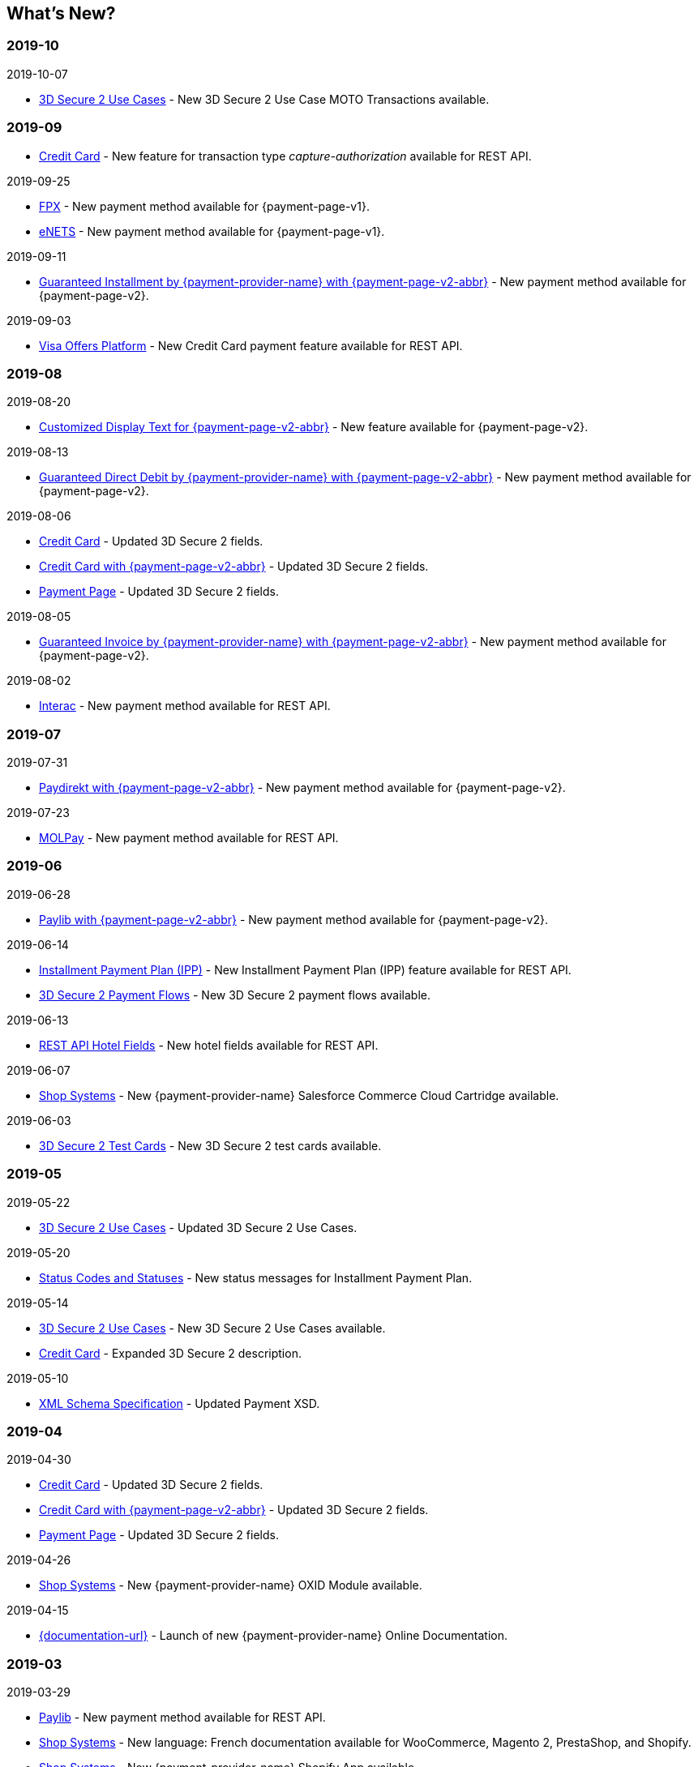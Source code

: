 //include::shortcuts.adoc[]

[#WhatsNew]
== What's New?

[#WhatsNew_2019_10]
[discrete]
=== 2019-10

.2019-10-07

- <<CreditCard_3DS2_UseCase_MOTO_Transactions, 3D Secure 2 Use Cases>> - New 3D Secure 2 Use Case MOTO Transactions available. 

//-

[#WhatsNew_2019_09]
[discrete]
=== 2019-09

- <<CreditCard_Overcapturing, Credit Card>> - New feature for transaction type _capture-authorization_ available for REST API.


.2019-09-25
- <<FPX, FPX>> - New payment method available for {payment-page-v1}.
- <<eNETS, eNETS>> - New payment method available for {payment-page-v1}.

.2019-09-11
- <<PPv2_GuaranteedInstallment, Guaranteed Installment by {payment-provider-name} with {payment-page-v2-abbr}>> - New payment method available for {payment-page-v2}.

.2019-09-03
- <<CreditCard_PaymentFeatures_VOP, Visa Offers Platform>> - New Credit Card payment feature available for REST API. 

//-

[#WhatsNew_2019_08]
[discrete]
=== 2019-08
.2019-08-20
- <<PPv2_CustomizedDisplayText, Customized Display Text for {payment-page-v2-abbr}>> - New feature available for {payment-page-v2}.

.2019-08-13
- <<PPv2_GuaranteedDirectDebit, Guaranteed Direct Debit by {payment-provider-name} with {payment-page-v2-abbr}>> - New payment method available for {payment-page-v2}.

.2019-08-06
- <<CreditCard_3DS2, Credit Card>> - Updated 3D Secure 2 fields.
- <<PPv2_CC_3DS2Fields, Credit Card with {payment-page-v2-abbr}>> - Updated 3D Secure 2 fields.
- <<PP_3DSecure_2_Fields, Payment Page>> - Updated 3D Secure 2 fields.

.2019-08-05
- <<PPv2_GuaranteedInvoice, Guaranteed Invoice by {payment-provider-name} with {payment-page-v2-abbr}>> - New payment method available for {payment-page-v2}.

.2019-08-02
- <<Interac, Interac>> - New payment method available for REST API.

[#WhatsNew_2019_07]
[discrete]
=== 2019-07
.2019-07-31
- <<PPv2_paydirekt, Paydirekt with {payment-page-v2-abbr}>> - New payment method available for {payment-page-v2}.

.2019-07-23
- <<MOLPay, MOLPay>> - New payment method available for REST API.

[#WhatsNew_2019_06]
[discrete]
=== 2019-06
.2019-06-28
- <<PPv2_paylib, Paylib with {payment-page-v2-abbr}>> - New payment method available for {payment-page-v2}.

.2019-06-14
- <<GeneralPlatformFeatures_IPP, Installment Payment Plan (IPP)>> - New Installment Payment Plan (IPP) feature available for REST API.
- <<API_CC_3DS2_PaymentFlows, 3D Secure 2 Payment Flows>> - New 3D Secure 2 payment flows available.

.2019-06-13
- <<RestApi_Fields_Hotel, REST API Hotel Fields>> - New hotel fields available for REST API.

.2019-06-07
- <<ShopSystems, Shop Systems>> - New {payment-provider-name} Salesforce Commerce Cloud Cartridge available.

.2019-06-03
- <<CreditCard_3DS2_TestCards, 3D Secure 2 Test Cards>> - New 3D Secure 2 test cards available.

[#WhatsNew_2019_05]
[discrete]
=== 2019-05
.2019-05-22
- <<CreditCard_3DS2_UseCases, 3D Secure 2 Use Cases>> - Updated 3D Secure 2 Use Cases.

.2019-05-20
- <<StatusCodes_InDetail, Status Codes and Statuses>> - New status messages for Installment Payment Plan.

.2019-05-14
- <<CreditCard_3DS2_UseCases, 3D Secure 2 Use Cases>> - New 3D Secure 2 Use Cases available.
- <<CreditCard_3DS2, Credit Card>> - Expanded 3D Secure 2 description.

.2019-05-10
- <<Appendix_Xml, XML Schema Specification>> - Updated Payment XSD.

[#WhatsNew_2019_04]
[discrete]
=== 2019-04
.2019-04-30
- <<CreditCard_3DS2, Credit Card>> - Updated 3D Secure 2 fields.
- <<PPv2_CC_3DS2Fields, Credit Card with {payment-page-v2-abbr}>> - Updated 3D Secure 2 fields.
- <<PP_3DSecure_2_Fields, Payment Page>> - Updated 3D Secure 2 fields.

.2019-04-26
- <<ShopSystems, Shop Systems>> - New {payment-provider-name} OXID Module available.

.2019-04-15
- <<Home, {documentation-url}>> - Launch of new {payment-provider-name} Online Documentation.

[#WhatsNew_2019_03]
[discrete]
=== 2019-03

.2019-03-29
- <<Paylib, Paylib>> - New payment method available for REST API.
- <<ShopSystems, Shop Systems>> - New language: French documentation available for WooCommerce, Magento 2, PrestaShop, and Shopify.
- <<ShopSystems, Shop Systems>> - New {payment-provider-name} Shopify App available.

//-

.2019-03-27
- <<GooglePay, Google Pay>> - New payment method available for REST API.

//-

.2019-03-26
- <<ShopSystems, Shop Systems>> - New payment methods Alipay Cross-border, Guaranteed Invoice by payolution, Guaranteed Invoice by Wirecard, Masterpass, Payment In Advance, Payment On Invoice, and UnionPay International available for Magento 1.
- <<ShopSystems, Shop Systems>> - New feature One-Click Checkout for Credit Card available for Magento 1.

//-

.2019-03-22
- <<CreditCard_3DS2, Credit Card>> - Updated general information on 3D Secure 2.
- <<PPv2_CC_3DS2Fields, Credit Card with {payment-page-v2-abbr}>> - Added 3D Secure 2 fields table.
- <<PaymentPageSolutions_PPv2_HPP_Integration, Hosted Payment Page>> - Updated HPP Integration Guide for {payment-page-v2}.
- <<PaymentPageSolutions_PPv2_EPP_Integration, Embedded Payment Page>> - Updated EPP Integration Guide for {payment-page-v2}.
- <<PPv2_Seamless_Integration, Seamless Mode>> - Updated Seamless Integration Guide for {payment-page-v2}.
- <<PP_3DSecure_2_Fields, Payment Page>> - Added 3D Secure 2 fields table (NVP) for Payment Page integrations.

//-

.2019-03-18
- <<CreditCard_3DS2, Credit Card>> - Added general information on 3D Secure 2.
- <<CreditCard_PSD2, Credit Card>> - Added general information on PSD2.
- <<CreditCard_Fields, Credit Card>> - Updated field table to include 3D Secure 2 fields.
- <<Appendix_Xml, XML Schema Specification>> - Updated payment XSD.

//-

.2019-03-07
- <<PPv2_Seamless_Integration, Seamless Mode>> - Updated Seamless Mode Integration Guide.

//-

[#WhatsNew_2019_02]
[discrete]
=== 2019-02

.2019-02-20
- <<ShopSystems, Shop Systems>> - New payment methods eps-Überweisung, giropay, iDEAL, Maestro SecureCode and Pay by Bank app available for Magento 1.

//-

.2019-02-19
- <<PaymentPageSolutions_PPv2_EPP_Integration, Embedded Payment Page>> - Updated EPP Integration Guide.

//-

.2019-02-08
- <<PPv2_Bancontact, Bancontact with {payment-page-v2-abbr}>> - New payment method available for {payment-page-v2}.

//-

.2019-02-05
- <<CreditCard_TransactionTypes_Authorization, Credit Card>> - New description for REST API transaction type _authorization_.
- <<CreditCard_TransactionTypes_CaptureAuthorization, Credit Card>> - New description for REST API transaction type _capture-authorization_.

//-

.2019-02-04
- <<PPv2_ideal, iDEAL with {payment-page-v2-abbr}>> - Added Handelsbanken and Moneyou to list of participating
banks.
- <<iDEAL, iDEAL>> - Added Handelsbanken and Moneyou to list of participating banks.

//-

.2019-02-01
- <<ShopSystems, Shop Systems>> - New {payment-provider-name} Magento 1 Extension available.

//-

[discrete]
[#WhatsNew_2019_01]
=== 2019-01

.2019-01-29
- <<ShopSystems, Shop Systems>> - New payment method Pay by Bank app available for WooCommerce.

//-

.2019-01-28
- <<PaymentPageSolutions, Payment Page Solutions>> - New feature responsive design for Payment Page.

//-

.2019-01-25
- <<ShopSystems, Shop Systems>> - New payment method Pay by Bank app available for Magento 2.
- <<CreditCard_TransactionTypes, Credit Card>> - Introduction to REST API transaction types.
- <<CreditCard_TransactionTypes_Purchase, Credit Card>> - New description for REST API transaction type _purchase_.

//-

.2019-01-23
- <<PaymentPageSolutions_PPv2_HPP_NVP, Merchants Integrated with NVP (HPP)>> - Updated
documentation for {payment-page-v2}.
- <<PaymentPageSolutions_PPv2_EPP_NVP, Merchants Integrated with NVP (EPP)>> - Updated
documentation for {payment-page-v2}.

//-

.2019-01-21
- <<PPSolutions_PPv2_PPv2Security, {payment-page-v2-abbr} Security>> - Updated documentation for {payment-page-v2}.
- <<PPv2_Features, {payment-page-v2-abbr} Features>> - Updated documentation for {payment-page-v2}.
- <<PPv2_paybox, paybox with {payment-page-v2-abbr}>> - New payment method available for {payment-page-v2}.

//-

.2019-01-18
- <<PPv2_Seamless, Seamless Mode>> - Updated documentation for {payment-page-v2}.

//-

.2019-01-17
- <<POLi, POLi>> - Updated test credentials for REST API.
- <<AppendixK, Appendix K: Test Access Data and Credentials>> - Updated credit card expiration dates.
- <<API_CC_TestCards, Status Code Test>> - Updated credit card expiration dates.

//-

.2019-01-10
- <<PaymentMethods, Non Credit Card Payment Methods>> - Updated test credential structure of 34 Alternative Payment Methods for REST API.

//-

.2019-01-09
- <<ShopSystems, Shop Systems>> - New payment method eps-Überweisung available for WooCommerce.

//-

.2019-01-08
- <<PaymentPageSolutions_PPv2_EPP, Embedded Payment Page>> - Updated documentation for {payment-page-v2}.
- <<PaymentPageSolutions_PPv2_HPP_Integration, Hosted Payment Page Integration>> - Updated documentation for {payment-page-v2}.

//-

[#WhatsNew_2018_12]
[discrete]
=== 2018-12

.2018-12-24
- <<CreditCard_Fields_OrderItems, Credit Card field list>> - Added order-items for REST API.
- <<RestApi_Fields, REST API Field List>> - Added order-items for REST API.

//-

.2018-12-20
- <<GuaranteedInvoice, Guaranteed Invoice by Wirecard>> - Removed Guaranteed Installments from REST API.

//-

.2018-12-18
- <<GuaranteedInvoice_ConsenttoGeneralTermsandConditions, Guaranteed Invoice by Wirecard >> - Updated guidelines for General Terms and Conditions.
- <<GuaranteedDirectDebit_ConsenttoGeneralTermsandConditions, Guaranteed Direct Debit>> - Updated guidelines for General Terms and Conditions.
- <<PaymentPageSolutions_PPv2_HPP, Hosted Payment Page>> - Updated documentation for {payment-page-v2}.

//-

.2018-12-11
- <<Sofort, Sofort.>> - New feature Bank Name for REST API.

//-

.2018-12-10
* <<API_PayPal_Fields_Payment_customfields, PayPal>> - New features PayPal Address Check and PayPal Seller Protection for REST API.
//-

.2018-12-05
- <<ShopSystems, Shop Systems>> - New languages: Indonesian, Japanese, Korean, Simplified
Chinese, Traditional Chinese. For Magento 2, OpenCart, PrestaShop, WooCommerce.

//-

[#WhatsNew_2018_11]
[discrete]
=== 2018-11

.2018-11-30
- <<PaymentPageSolutions_PPv2_HPP_Integration, HPP Integration>> - Added PHP integration demo for {payment-page-v2} (Hosted Payment Page).
- <<PaymentPageSolutions_PPv2_EPP_Integration, EPP Integration>> - Added PHP integration demo for {payment-page-v2} (Embedded Payment Page).
- <<PPv2_Seamless_Integration, Integrating {payment-page-v2-abbr} in Seamless Mode>> - Added PHP integration demo for {payment-page-v2} (Seamless Mode).
- <<ShopSystems, Shop Systems>> - Updated information how to add more payment methods to {payment-provider-name} Shop Extensions.

//-

.2018-11-29
- <<PPv2_PayPal, PayPal with {payment-page-v2-abbr}>> - Updated documentation for {payment-page-v2}.
- <<PPSolutions_PPv2_PPv2Security, {payment-page-v2-abbr} Security>> - Updated signature verification example (C#) for {payment-page-v2}.
- <<PP_RedirectUrlsIPNs, Redirect URLs and IPNs>> - Updated description for _{payment-page-v1}_.

//-

.2018-11-28
- <<ShopSystems, Shop Systems>> - New payment method giropay available for Magento 2.
- <<ShopSystems, Shop Systems>> - New payment method eps-Überweisung available for Shopware.

//-

.2018-11-27
- <<PPv2_SEPADirectDebit, SEPA Direct Debit with {payment-page-v2-abbr}>> - Updated documentation for {payment-page-v2}.
- <<PPv2_ideal, iDEAL with {payment-page-v2-abbr}>> - Updated documentation for {payment-page-v2}.
- <<ShopSystems, Shop Systems>> - Added information on {payment-provider-name} PHP Payment SDK.
- <<BatchProcessingApi_SEPATransactions, Batch Processing API>> - Added REST API credentials for SEPA test system.

//-

.2018-11-26
- <<PPv2_Sofort, Sofort. with {payment-page-v2-abbr}>> - Updated documentation for {payment-page-v2}.

//-

.2018-11-19
- <<Klarna_phoneNumberValidation, Klarna Guaranteed Invoice and Installments>> - Added format requirements for
phone numbers for REST API.
- <<PPSolutions_PPv2_PPv2Security, {payment-page-v2-abbr} Security>> - Updated signature verification example (Java) for {payment-page-v2}.

//-

.2018-11-18
- <<ContactUs, Contact Us>> - New page with contact information.

//-

.2018-11-05
- <<paysafecard, paysafecard>> - Updated test credentials and samples for REST API.

//-

[discrete]
[#WhatsNew_2018_10]
=== 2018-10

.2018-10-31
- <<PPv2_P24, Przelewy24 with {payment-page-v2-abbr}>> - New payment method available for {payment-page-v2}.
- <<CarrierBilling, Carrier Billing>> - Updated test credentials and samples for REST API.
- <<API_AlipayCrossBorder_Features_autoDebit, Alipay Cross-border>> - New feature auto-debit available on REST API.

//-

.2018-10-29
- <<PPv2_paysafecard, paysafecard with {payment-page-v2-abbr}>> - New payment method available for {payment-page-v2}.

//-

.2018-10-26
- <<PPv2_eps, eps with {payment-page-v2-abbr}>> - New payment method available for {payment-page-v2}.
- <<ApplePay, Apple Pay>> - Updated test credentials for REST API.

//-

.2018-10-23
- <<POLi, POLi>> - Updated XML samples for REST API.
- <<Trustly, Trustly>> - Updated test credentials and samples for REST API.
- <<StatusCodes, Status Codes and Transaction Statuses>> - Updated number format of response
codes in example for REST API.

//-

.2018-10-20
- <<PPv2_Features_PaybyLink, Pay by Link>> - Updated documentation for {payment-page-v2}.

//-
